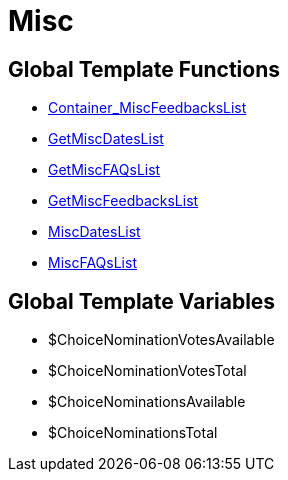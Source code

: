 = Misc
:lang: en
// include::{includedir}/_header.adoc[]
:keywords: Misc
:position: 9

//  auto generated content Thu, 06 Jul 2017 00:27:05 +0200
== Global Template Functions

* <<omni-channel/online-store/setting-up-clients/cms-syntax#web-design-misc-container-miscfeedbackslist, Container_MiscFeedbacksList>>
* <<omni-channel/online-store/setting-up-clients/cms-syntax#web-design-misc-getmiscdateslist, GetMiscDatesList>>
* <<omni-channel/online-store/setting-up-clients/cms-syntax#web-design-misc-getmiscfaqslist, GetMiscFAQsList>>
* <<omni-channel/online-store/setting-up-clients/cms-syntax#web-design-misc-getmiscfeedbackslist, GetMiscFeedbacksList>>
* <<omni-channel/online-store/setting-up-clients/cms-syntax#web-design-misc-miscdateslist, MiscDatesList>>
* <<omni-channel/online-store/setting-up-clients/cms-syntax#web-design-misc-miscfaqslist, MiscFAQsList>>

== Global Template Variables

* $ChoiceNominationVotesAvailable
* $ChoiceNominationVotesTotal
* $ChoiceNominationsAvailable
* $ChoiceNominationsTotal


